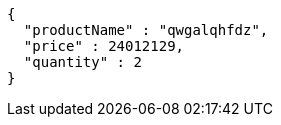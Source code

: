 [source,json,options="nowrap"]
----
{
  "productName" : "qwgalqhfdz",
  "price" : 24012129,
  "quantity" : 2
}
----